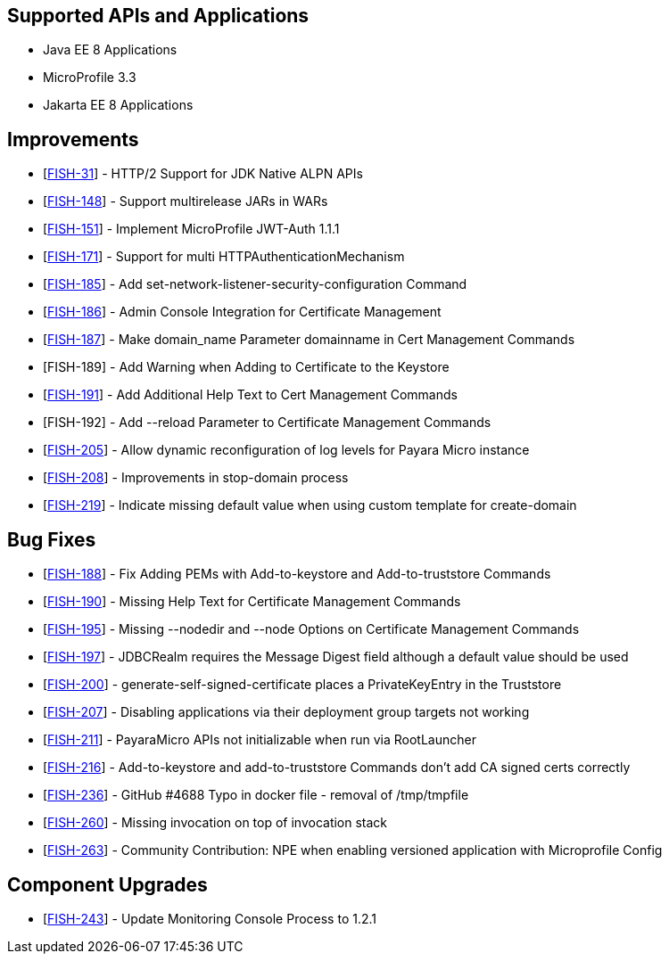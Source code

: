 == Supported APIs and Applications

* Java EE 8 Applications
* MicroProfile 3.3
* Jakarta EE 8 Applications

== Improvements

* [https://github.com/payara/Payara/pull/4769[FISH-31]] - HTTP/2 Support for JDK Native ALPN APIs
* [https://github.com/payara/Payara/pull/4761[FISH-148]] - Support multirelease JARs in WARs
* [https://github.com/payara/Payara/pull/4744[FISH-151]] - Implement MicroProfile JWT-Auth 1.1.1
* [https://github.com/payara/Payara/pull/4731[FISH-171]] - Support for multi HTTPAuthenticationMechanism
* [https://github.com/payara/Payara-Enterprise/pull/108[FISH-185]] - Add set-network-listener-security-configuration Command
* [https://github.com/payara/Payara/pull/4776[FISH-186]] - Admin Console Integration for Certificate Management
* [https://github.com/payara/Payara/pull/4746[FISH-187]] - Make domain_name Parameter domainname in Cert Management Commands
* [FISH-189] - Add Warning when Adding to Certificate to the Keystore
* [https://github.com/payara/Payara/pull/4757[FISH-191]] - Add Additional Help Text to Cert Management Commands
* [FISH-192] - Add --reload Parameter to Certificate Management Commands
* [https://github.com/payara/Payara/pull/4739[FISH-205]] - Allow dynamic reconfiguration of log levels for Payara Micro instance
* [https://github.com/payara/Payara/pull/4699[FISH-208]] - Improvements in stop-domain process
* [https://github.com/payara/Payara/pull/4773[FISH-219]] - Indicate missing default value when using custom template for create-domain

== Bug Fixes

* [https://github.com/payara/Payara/pull/4747[FISH-188]] - Fix Adding PEMs with Add-to-keystore and Add-to-truststore Commands
* [https://github.com/payara/Payara/pull/4753[FISH-190]] - Missing Help Text for Certificate Management Commands
* [https://github.com/payara/Payara/pull/4743[FISH-195]] - Missing --nodedir and --node Options on Certificate Management Commands
* [https://github.com/payara/Payara/pull/4748[FISH-197]] - JDBCRealm requires the Message Digest field although a default value should be used
* [https://github.com/payara/Payara/pull/4747[FISH-200]] - generate-self-signed-certificate places a PrivateKeyEntry in the Truststore
* [https://github.com/payara/Payara/pull/4728[FISH-207]] - Disabling applications via their deployment group targets not working
* [https://github.com/payara/Payara/pull/4705[FISH-211]] - PayaraMicro APIs not initializable when run via RootLauncher
* [https://github.com/payara/Payara/pull/4747[FISH-216]] - Add-to-keystore and add-to-truststore Commands don't add CA signed certs correctly
* [https://github.com/payara/Payara/pull/4756[FISH-236]] - GitHub #4688 Typo in docker file - removal of /tmp/tmpfile
* [https://github.com/payara/Payara/pull/4774[FISH-260]] - Missing invocation on top of invocation stack
* [https://github.com/payara/Payara/pull/4738[FISH-263]] - Community Contribution: NPE when enabling versioned application with Microprofile Config

== Component Upgrades

* [https://github.com/payara/Payara/pull/4767[FISH-243]] - Update Monitoring Console Process to 1.2.1
